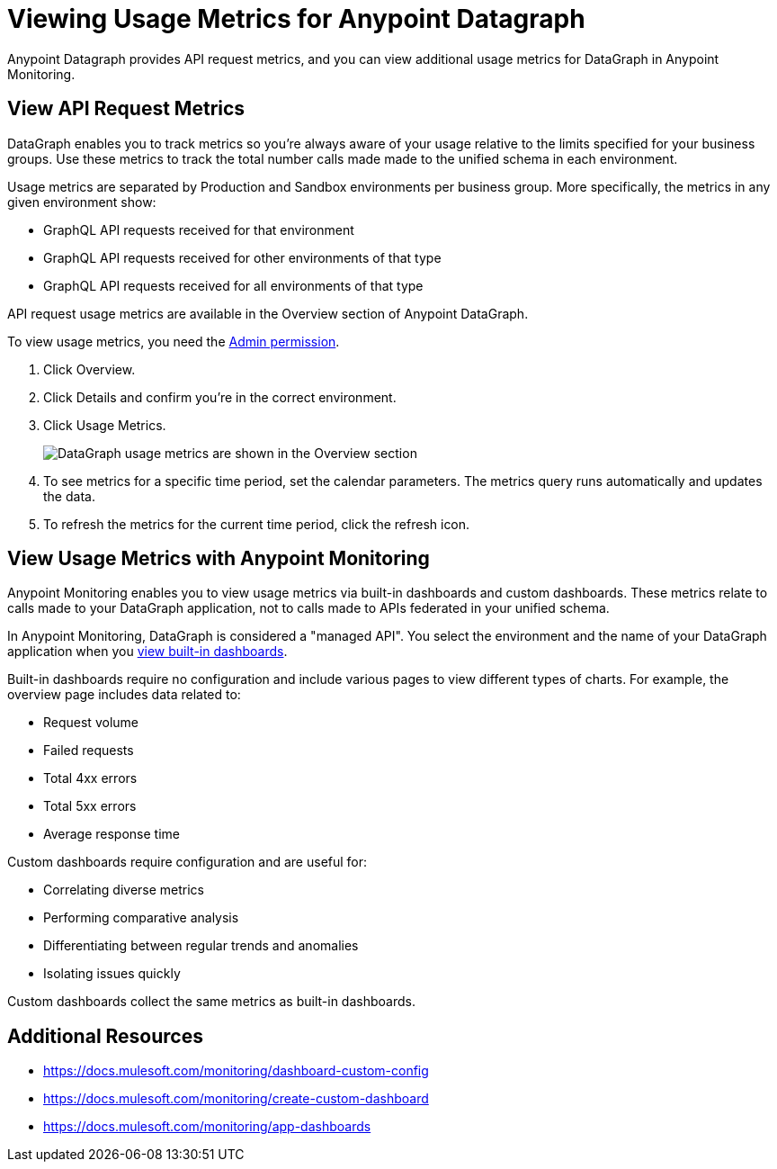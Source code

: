 = Viewing Usage Metrics for Anypoint Datagraph

Anypoint Datagraph provides API request metrics, and you can view additional usage metrics for DataGraph in Anypoint Monitoring. 

== View API Request Metrics

DataGraph enables you to track metrics so you’re always aware of your usage relative to the limits specified for your business groups. Use these metrics to track the total number calls made made to the unified schema in each environment. 

Usage metrics are separated by Production and Sandbox environments per business group. More specifically, the metrics in any given environment show:

* GraphQL API requests received for that environment
* GraphQL API requests received for other environments of that type
* GraphQL API requests received for all environments of that type

API request usage metrics are available in the Overview section of Anypoint DataGraph. 

To view usage metrics, you need the xref:permissions.adoc[Admin permission]. 

. Click Overview.
. Click Details and confirm you’re in the correct environment. 
. Click Usage Metrics.
+
image::datagraph-usage-metrics.png[DataGraph usage metrics are shown in the Overview section]

. To see metrics for a specific time period, set the calendar parameters. The metrics query runs automatically and updates the data.
. To refresh the metrics for the current time period, click the refresh icon. 

== View Usage Metrics with Anypoint Monitoring

Anypoint Monitoring enables you to view usage metrics via built-in dashboards and custom dashboards. These metrics relate to calls made to your DataGraph application, not to calls made to APIs federated in your unified schema. 

In Anypoint Monitoring, DataGraph is considered a "managed API". You select the environment and the name of your DataGraph application when you xref:monitoring::app-dashboards.adoc#view-a-built-in-dashboard[view built-in dashboards].

Built-in dashboards require no configuration and include various pages to view different types of charts. For example, the overview page includes data related to:

* Request volume
* Failed requests
* Total 4xx errors
* Total 5xx errors
* Average response time

Custom dashboards require configuration and are useful for:

* Correlating diverse metrics
* Performing comparative analysis
* Differentiating between regular trends and anomalies
* Isolating issues quickly

Custom dashboards collect the same metrics as built-in dashboards. 

== Additional Resources

* https://docs.mulesoft.com/monitoring/dashboard-custom-config
* https://docs.mulesoft.com/monitoring/create-custom-dashboard
* https://docs.mulesoft.com/monitoring/app-dashboards
